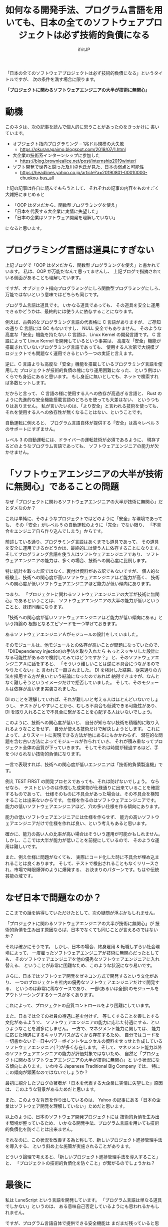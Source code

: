 # -*- coding:utf-8 -*-
#+LAYOUT: post
#+TITLE: 如何なる開発手法、プログラム言語を用いても、日本の全てのソフトウェアプロジェクトは必ず技術的負債になる
#+TAGS: engineering
#+AUTHOR: ifritJP
#+OPTIONS: ^:{}
#+STARTUP: nofold

「日本の全てのソフトウェアプロジェクトは必ず技術的負債になる」というタイトルですが、
次の条件を満す場合に限ります。

 *「プロジェクトに関わるソフトウェアエンジニアの大半が技術に無関心」*

* 動機
 
このネタは、次の記事を読んで個人的に思うことがあったのをきっかけに
書いています。

- オブジェクト指向プログラミング -- 1兆ドル規模の大失敗
  - <https://okuranagaimo.blogspot.com/2019/07/1.html>
- 大企業の技術系インターンシップに参加した
  - <https://blog.browniealice.net/post/internship2019winter/>
- ソフト開発で世界と闘った及川卓也氏が見た、日本の弱点と可能性
  - <https://headlines.yahoo.co.jp/article?a=20190801-00010000-chuokou-bus_all>

上記の記事は各自に読んでもらうとして、
それぞれの記事の内容をものすごく大雑把にまとめると

- 「OOP はダメだから、関数型プログラミングを使え」
- 「日本を代表する大企業に実情に失望した」
- 「日本の企業はソフトウェア開発を理解していない」

になると思います。


* プログラミング言語は道具にすぎない

上記ブログで「OOP はダメだから、関数型プログラミングを使え」と書かれています。
私は、OOP が万能だなんて思ってませんし、
上記ブログで指摘されている側面があることも理解しています。

ですが、オブジェクト指向プログラミングにしろ関数型プログラミングにしろ、
万能ではないという意味ではどちらも同じです。

プログラム言語は道具です。
いかなる道具であっても、
その道具を安全に運用できるかどうかは、最終的には使う人に依存することになります。

例えば、古典的なプログラミング言語の代表格に C 言語がありますが、
ご存知の通り C 言語には GC もないですし、 NULL 安全でもありません。
そのような高度な「安全」機能を持たない C 言語は、Linux Kernel の開発言語です。
C 言語によって Linux Kernel を開発しているという事実は、
高度な「安全」機能が搭載されていないプログラミング言語であっても、
使用する人次第で大規模プロジェクトでも問題なく運用できるという一つの実証と言えます。

逆に、C 言語よりも高度な「安全」機能を搭載しているプログラミング言語を使用した
プロジェクトが技術的負債の塊になり運用困難になった、
という例はいくらでも身近にあると思います。
もし身近に無いとしても、ネットで検索すれば多数ヒットします。

だからと言って、 C 言語の様に使用する人への依存が高過ぎる言語と、
Rust のように先進的な安全機能搭載言語のどちらを使っても大差はない、
というつもりはありません。
私が言いたいのは、「より安全」と言われる技術を使っても、
それを使用する人への依存性が無くなることはない、ということです。

自動運転に例えると、
プログラム言語自体が提供する「安全」は高々レベル 3 のサポートにすぎません。

レベル 3 の自動運転には、ドライバーの運転技術が必須であるように、
現存するどのようなプログラム言語であっても、
ソフトウェアエンジニアの能力が欠かせません。


* 「ソフトウェアエンジニアの大半が技術に無関心」であることの問題

なぜ「プロジェクトに関わるソフトウェアエンジニアの大半が技術に無関心」だとダメなのか？

これは単純に、そのようなプロジェクトではどのように「安全」な環境であっても、
その「安全」がレベル 5 の自動運転のように「完全」でない限り、
「不具合をエンジニア自ら作り込んでしまう」からです。

前述している通り、プログラミング言語はあくまでも道具であって、
その道具を安全に運用できるかどうかは、最終的には使う人に依存することになります。
そしてプログラミング言語を使う人はソフトウェアエンジニアであり、
ソフトウェアエンジニアの能力は、多くの場合、技術への関心度に比例します。

特に統計を取った訳ではなく、裏付け資料がある訳でもないですが、
個人的な経験上、技術への関心度が高いソフトウェアエンジニアほど能力が高く、
技術への関心度が低いソフトウェアエンジニアほど能力が低い傾向にあります。

つまり、
「プロジェクトに関わるソフトウェアエンジニアの大半が技術に無関心」であるということは、
ソフトウェアエンジニアの大半の能力が低いということと、ほぼ同義になります。


「技術への関心度が低いソフトウェアエンジニアほど能力が低い傾向にある」という持論の
根拠となるエピソードを一つ挙げておきます。

あるソフトウェアエンジニアＡがモジュールの設計をしていました。

そのモジュールは、他モジュールとの依存が高いことが問題になっていたので、
「DI(Dependency injection)の手法を取り入れたら
もっとスッキリした設計になる可能性があるので検討してみてはどうですか？」
と、そのソフトウェアエンジニアＡに話をすると、
「そういう難しいことは逆に不具合につながるのでやりたくない」と
言われて一蹴されました。
DI を検討した結果、従来通りの方法を採用する方が良いという結論になったのであれば
納得できますが、なんとなく難しそうというイメージだけで拒否していました。
そして、そのモジュールは依存が高いまま実装されました。

DI のことを理解していれば、それが難しいと考える人はほとんどいないでしょうし、
テストがしやすいことから、むしろ不具合も低減できる可能性があり、
DI を取り入れることで不具合に繋がることを心配する人はいないでしょう。

このように、技術への関心度が低いと、
自分が知らない技術を積極的に取り入れるようなことをせず、
自分が使える技術だけで解決しようとします。
これによって、よりスマートに実現できる方法が他にあるにもかかわらず、
潜在的な問題を含む古い方法によってモジュールが作られていき、
それが積み重なってプロジェクト全体の品質が下っていきます。
そしてそれは時間が経過するほど、手をつけられない技術的負債になります。

一言で表現すれば、技術への関心度が低いエンジニアは「技術的負債製造機」です。

例え TEST FIRST の開発プロセスであっても、それは防げないでしょう。
ならぜなら、
テストというのは作成した成果物が仕様通りに出来ていることを確認するものであって、
仕様そのものに不具合があった場合は、その不具合を検知することは出来ないからです。
仕様を作るのはソフトウェアエンジニアです。
能力の低いソフトウェアエンジニアほど、穴の多い仕様を作る傾向にあります。

能力の低いソフトウェアエンジニアには仕様を作らせず、
能力の高いソフトウェアエンジニアだけで仕様を作れば良い、という考えもあると思います。

確かに、能力の高い人の比率が高い場合はそういう運用が可能かもしれません。
しかし、ここでは大半が能力が低いことを前提にしているので、
そのような運用は難しいです。

また、例え仕様に問題がなくても、
実際にコード化した時に不具合が埋め込まれることは良くあります。
そして、テストで検出されることもなくリリースされ、市場で時限爆弾のように爆発する、
お決まりのパターンです。もはや伝統芸能の域です。

* なぜ日本で問題なのか？

ここまでの話を納得していただけたとして、次の疑問が浮ぶかもしれません。

「プロジェクトに関わるソフトウェアエンジニアの大半が技術に無関心」が
技術的負債を生み出す原因ならば、日本でなくても同じことが言えるのではないか？

それは確かにそうです。
しかし、日本の場合、終身雇用 & 転職しずらい社会環境によって、
一度雇ったソフトウェアエンジニアが技術に無関心だったとしても、
そのソフトウェアエンジニアを他の優秀なソフトウェアエンジニアに入れ替える、
ということが非常に困難なため、このような状況になり易いです。

さらに、日本ではソフトウェア開発をゼネコン方式で開発するという文化があり、
一つのプロジェクトを社内の優秀なソフトウェアエンジニアだけで開発する、
というのは非常に稀なケースであり、
一部(あるいは全部)のモジュールをアウトソーシングするケースが多くあります。

これによって、プロジェクトの品質コントロールをより困難にしています。

また、日本では全ての社員の待遇に差を付けず、
等しくすることを善しとする文化があるようで、
ソフトウェアエンジニアの能力に応じた待遇にする、というようなことを滅多にしません。
一方で、マネジメント能力に関しては、
能力に応じた待遇にするキャリアパスが古くから存在するため、
自分ではコードを一切書かないで一日中パワーポイントやエクセルの資料をせっせと作成している
ソフトウェアエンジニア(？)が多く存在します。
そして、マネジメント能力以外のソフトウェアエンジニアの能力が評価対象ではないため、
自然と「プロジェクトに関わるソフトウェアエンジニアの大半が技術に無関心」と
いう状況になる傾向にあります。
いわゆる Japanese Traditional Big Company では、
特にこの傾向が顕著なのではないでしょうか？

最初に紹介したブログの著者が「日本を代表する大企業に実情に失望した」原因は、
このような背景があるためだと思います。

また、このような背景を作り出しているのは、
Yahoo の記事にある「日本の企業はソフトウェア開発を理解していない」ためだと思います。


以上のように、日本のソフトウェア開発プロジェクトには
技術的負債を生み出す環境が整っているため、
いかなる開発手法、プログラム言語を用いても技術的負債化を防ぐことは出来ません。

それなのに、この状況を改善する為と称して、新しいプロジェクト進捗管理手法を導入する、
という斜め上な施策が実施されることがあります。

どういう論理で考えると、「新しいプロジェクト進捗管理手法を導入すること」と、
「プロジェクトの技術的負債化を防ぐこと」が繋がるのでしょうかね？

* 最後に

私は LuneScript という言語を開発しています。
「プログラム言語は単なる道具でしかない」というのは、
ある意味自己否定しているようにも思われるかもしれません。

ですが、プログラム言語自体で提供できる安全機能は
まだまだ残っていると思っているので、
ソフトウェアエンジニアの助けになるような安全機能を提供できるように
今後も開発を続けていきたいと考えています。

以上。
